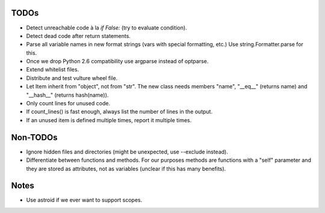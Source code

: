 TODOs
=====

* Detect unreachable code à la `if False:` (try to evaluate condition).
* Detect dead code after return statements.
* Parse all variable names in new format strings (vars with special formatting, etc.)
  Use string.Formatter.parse for this.
* Once we drop Python 2.6 compatibility use argparse instead of optparse.
* Extend whitelist files.
* Distribute and test vulture wheel file.
* Let Item inherit from "object", not from "str". The new class needs
  members "name", "__eq__" (returns name) and "__hash__" (returns hash(name)).
* Only count lines for unused code.
* If count_lines() is fast enough, always list the number of lines in the output.
* If an unused item is defined multiple times, report it multiple times.


Non-TODOs
=========

* Ignore hidden files and directories (might be unexpected, use --exclude instead).
* Differentiate between functions and methods. For our purposes methods are
  functions with a "self" parameter and they are stored as attributes, not as
  variables (unclear if this has many benefits).


Notes
=====

* Use astroid if we ever want to support scopes.

